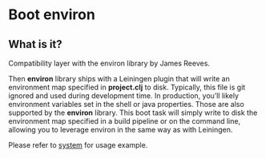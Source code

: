 * Boot environ

** What is it?

Compatibility layer with the environ library by James Reeves. 

Then *environ* library ships with a Leiningen plugin that will write an environment map specified in *project.clj* to disk. Typically, this file is git ignored and used during development time. In production, you’ll likely environment variables set in the shell or java properties. Those are also supported by the *environ* library. 
This boot task will simply write to disk the environment map specified in a build pipeline or on the command line, allowing you to leverage environ in the same way as with Leiningen.

Please refer to [[https://github.com/danielsz/system/tree/master/examples/boot][system]] for usage example.
